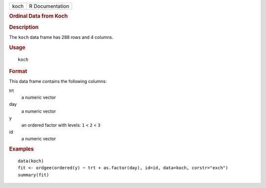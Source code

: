 .. container::

   .. container::

      ==== ===============
      koch R Documentation
      ==== ===============

      .. rubric:: Ordinal Data from Koch
         :name: ordinal-data-from-koch

      .. rubric:: Description
         :name: description

      The ``koch`` data frame has 288 rows and 4 columns.

      .. rubric:: Usage
         :name: usage

      ::

         koch

      .. rubric:: Format
         :name: format

      This data frame contains the following columns:

      trt
         a numeric vector

      day
         a numeric vector

      y
         an ordered factor with levels: ``1`` < ``2`` < ``3``

      id
         a numeric vector

      .. rubric:: Examples
         :name: examples

      ::

         data(koch)
         fit <- ordgee(ordered(y) ~ trt + as.factor(day), id=id, data=koch, corstr="exch")
         summary(fit)
